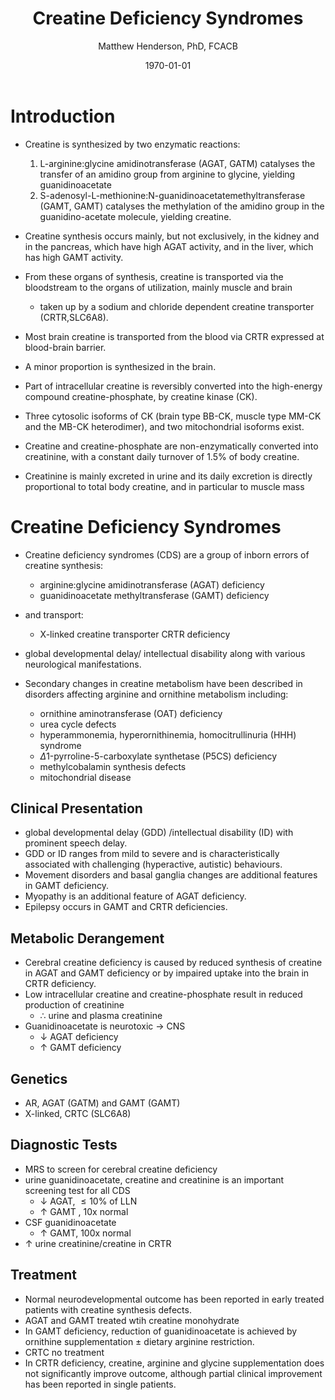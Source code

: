 #+TITLE: Creatine Deficiency Syndromes
#+AUTHOR: Matthew Henderson, PhD, FCACB
#+DATE: \today

* Introduction
- Creatine is synthesized by two enzymatic reactions:
  1) L-arginine:glycine amidinotransferase (AGAT, GATM) catalyses the
     transfer of an amidino group from arginine to glycine, yielding
     guanidinoacetate
  2) S-adenosyl-L-methionine:N-guanidinoacetatemethyltransferase
     (GAMT, GAMT) catalyses the methylation of the amidino group in
     the guanidino-acetate molecule, yielding creatine.

- Creatine synthesis occurs mainly, but not exclusively, in the kidney
  and in the pancreas, which have high AGAT activity, and in the
  liver, which has high GAMT activity.

- From these organs of synthesis, creatine is transported via the
  bloodstream to the organs of utilization, mainly muscle and brain
  - taken up by a sodium and chloride dependent creatine transporter
    (CRTR,SLC6A8).

- Most brain creatine is transported from the blood via CRTR expressed
  at blood-brain barrier.
- A minor proportion is synthesized in the brain.

- Part of intracellular creatine is reversibly converted into the
  high-energy compound creatine-phosphate, by creatine kinase (CK).

- Three cytosolic isoforms of CK (brain type BB-CK, muscle type MM-CK
  and the MB-CK heterodimer), and two mitochondrial isoforms exist.

- Creatine and creatine-phosphate are non-enzymatically converted into
  creatinine, with a constant daily turnover of 1.5% of body
  creatine.

- Creatinine is mainly excreted in urine and its daily excretion is
  directly proportional to total body creatine, and in particular to
  muscle mass 

#+CAPTION[]:Metabolic pathway of creatine/creatine phosphate
#+NAME: fig:cr
#+ATTR_LaTeX: :width 0.9\textwidth
[[file:./creatine/figures/creatine.png]]


* Creatine Deficiency Syndromes
- Creatine deficiency syndromes (CDS) are a group of inborn errors of
  creatine synthesis:
  - arginine:glycine amidinotransferase (AGAT) deficiency
  - guanidinoacetate methyltransferase (GAMT) deficiency
- and transport:
  - X-linked creatine transporter CRTR deficiency
- global developmental delay/ intellectual disability along with
  various neurological manifestations.

- Secondary changes in creatine metabolism have been described in
  disorders affecting arginine and ornithine metabolism including:
  - ornithine aminotransferase (OAT) deficiency
  - urea cycle defects
  - hyperammonemia, hyperornithinemia, homocitrullinuria (HHH) syndrome
  - \Delta1-pyrroline-5-carboxylate synthetase (P5CS) deficiency
  - methylcobalamin synthesis defects
  - mitochondrial disease

** Clinical Presentation
- global developmental delay (GDD) /intellectual disability (ID) with
  prominent speech delay.
- GDD or ID ranges from mild to severe and is characteristically
  associated with challenging (hyperactive, autistic) behaviours.
- Movement disorders and basal ganglia changes are additional features
  in GAMT deficiency.
- Myopathy is an additional feature of AGAT deficiency.
- Epilepsy occurs in GAMT and CRTR deficiencies.

** Metabolic Derangement
- Cerebral  creatine  deficiency is  caused  by  reduced synthesis  of
  creatine in AGAT and GAMT deficiency  or by impaired uptake into the
  brain in CRTR deficiency.
- Low intracellular creatine and creatine-phosphate result in reduced
  production of creatinine
  - \therefore \low urine and plasma creatinine
- Guanidinoacetate is neurotoxic \to CNS
  - \downarrow AGAT deficiency
  - \uparrow GAMT deficiency

** Genetics
- AR, AGAT (GATM) and GAMT (GAMT)
- X-linked, CRTC (SLC6A8)
** Diagnostic Tests
- MRS to screen for cerebral creatine deficiency
- urine guanidinoacetate, creatine and creatinine is an important
  screening test for all CDS
  - \downarrow AGAT, \le 10% of LLN
  - \uparrow GAMT , 10x normal
- CSF guanidinoacetate
  - \uparrow GAMT, 100x normal
- \uparrow urine creatinine/creatine in CRTR 

** Treatment
- Normal neurodevelopmental outcome has been reported in early treated
  patients with creatine synthesis defects.
- AGAT and GAMT treated wtih creatine monohydrate
- In GAMT deficiency, reduction of guanidinoacetate is achieved by
  ornithine supplementation \pm dietary arginine restriction.
- CRTC no treatment
- In CRTR deficiency, creatine, arginine and glycine supplementation
  does not significantly improve outcome, although partial clinical
  improvement has been reported in single patients.




